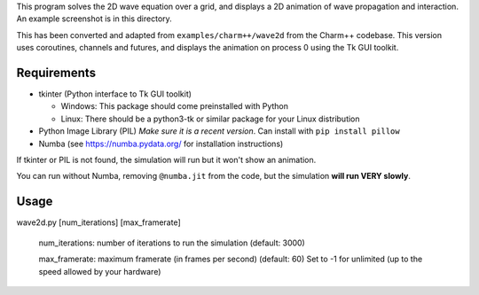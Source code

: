 
This program solves the 2D wave equation over a grid, and displays a 2D
animation of wave propagation and interaction. An example screenshot is in
this directory.

This has been converted and adapted from ``examples/charm++/wave2d`` from the
Charm++ codebase. This version uses coroutines, channels and futures, and
displays the animation on process 0 using the Tk GUI toolkit.


Requirements
------------

- tkinter (Python interface to Tk GUI toolkit)

  - Windows: This package should come preinstalled with Python

  - Linux: There should be a python3-tk or similar package for your Linux distribution

- Python Image Library (PIL)
  *Make sure it is a recent version*. Can install with ``pip install pillow``

- Numba (see https://numba.pydata.org/ for installation instructions)

If tkinter or PIL is not found, the simulation will run but it won't show
an animation.

You can run without Numba, removing ``@numba.jit`` from the code, but the simulation
**will run VERY slowly**.


Usage
-----

wave2d.py [num_iterations] [max_framerate]

    num_iterations: number of iterations to run the simulation (default: 3000)

    max_framerate: maximum framerate (in frames per second) (default: 60)
    Set to -1 for unlimited (up to the speed allowed by your hardware)
